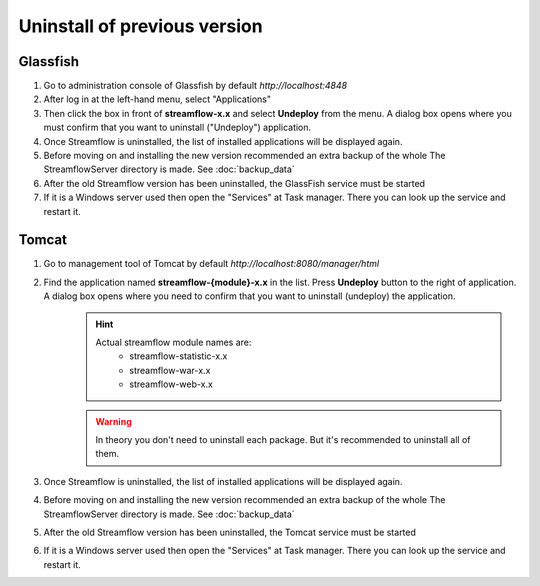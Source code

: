 Uninstall of previous version
=============================

Glassfish
*********
#. Go to administration console of Glassfish by default *http://localhost:4848*
#. After log in at the left-hand menu, select "Applications"
#. Then click the box in front of **streamflow-x.x** and select **Undeploy** from the menu. A dialog box opens where you must confirm that you want to uninstall ("Undeploy") application.
#. Once Streamflow is uninstalled, the list of installed applications will be displayed again.
#. Before moving on and installing the new version recommended an extra backup of the whole The StreamflowServer directory is made. See :doc:`backup_data`
#. After the old Streamflow version has been uninstalled, the GlassFish service must be started
#. If it is a Windows server used then open the "Services" at Task manager. There you can look up the service and restart it.

Tomcat
******
#. Go to management tool of Tomcat by default *http://localhost:8080/manager/html*
#. Find the application named **streamflow-{module}-x.x** in the list. Press **Undeploy** button to the right of application. A dialog box opens where you need to confirm that you want to uninstall (undeploy) the application.
    .. hint::
        Actual streamflow module names are:
            * streamflow-statistic-x.x
            * streamflow-war-x.x
            * streamflow-web-x.x

    .. warning::
        In theory you don't need to uninstall each package. But it's recommended to uninstall all of them.

#. Once Streamflow is uninstalled, the list of installed applications will be displayed again.
#. Before moving on and installing the new version recommended an extra backup of the whole The StreamflowServer directory is made. See :doc:`backup_data`
#. After the old Streamflow version has been uninstalled, the Tomcat service must be started
#. If it is a Windows server used then open the "Services" at Task manager. There you can look up the service and restart it.